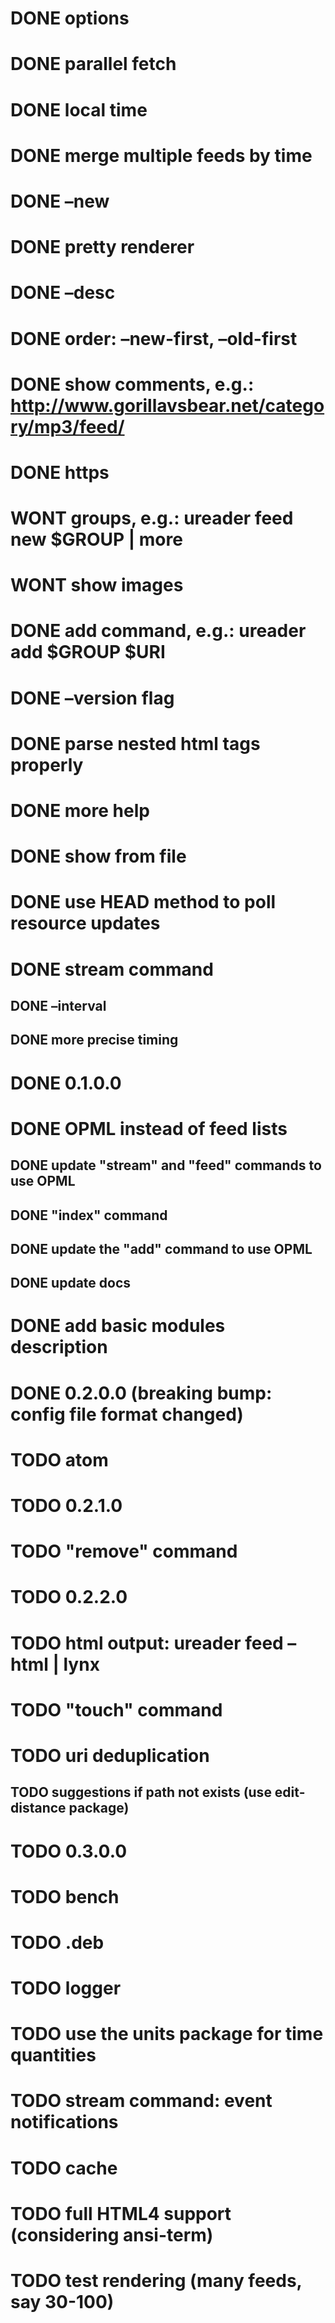 * DONE options
* DONE parallel fetch
* DONE local time
* DONE merge multiple feeds by time
* DONE --new
* DONE pretty renderer
* DONE --desc
* DONE order: --new-first, --old-first
* DONE show comments, e.g.: http://www.gorillavsbear.net/category/mp3/feed/
* DONE https
* WONT groups, e.g.: ureader feed new $GROUP | more
* WONT show images
* DONE add command, e.g.: ureader add $GROUP $URI
* DONE --version flag
* DONE parse nested html tags properly
* DONE more help
* DONE show from file
* DONE use HEAD method to poll resource updates
* DONE stream command
** DONE --interval
** DONE more precise timing
* DONE 0.1.0.0
* DONE OPML  instead of feed lists
** DONE update "stream" and "feed" commands to use OPML
** DONE "index" command
** DONE update the "add" command to use OPML
** DONE update docs
* DONE add basic modules description
* DONE 0.2.0.0 (breaking bump: config file format changed)
* TODO atom
* TODO 0.2.1.0
* TODO "remove" command
* TODO 0.2.2.0
* TODO html output: ureader feed --html | lynx
* TODO "touch" command
* TODO uri deduplication
** TODO suggestions if path not exists (use edit-distance package)
* TODO 0.3.0.0
* TODO bench
* TODO .deb
* TODO logger
* TODO use the units package for time quantities
* TODO stream command: event notifications
* TODO cache
* TODO full HTML4 support (considering ansi-term)
* TODO test rendering (many feeds, say 30-100)
